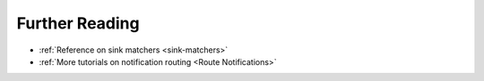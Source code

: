 Further Reading
-----------------

* :ref:`Reference on sink matchers <sink-matchers>`
* :ref:`More tutorials on notification routing <Route Notifications>`